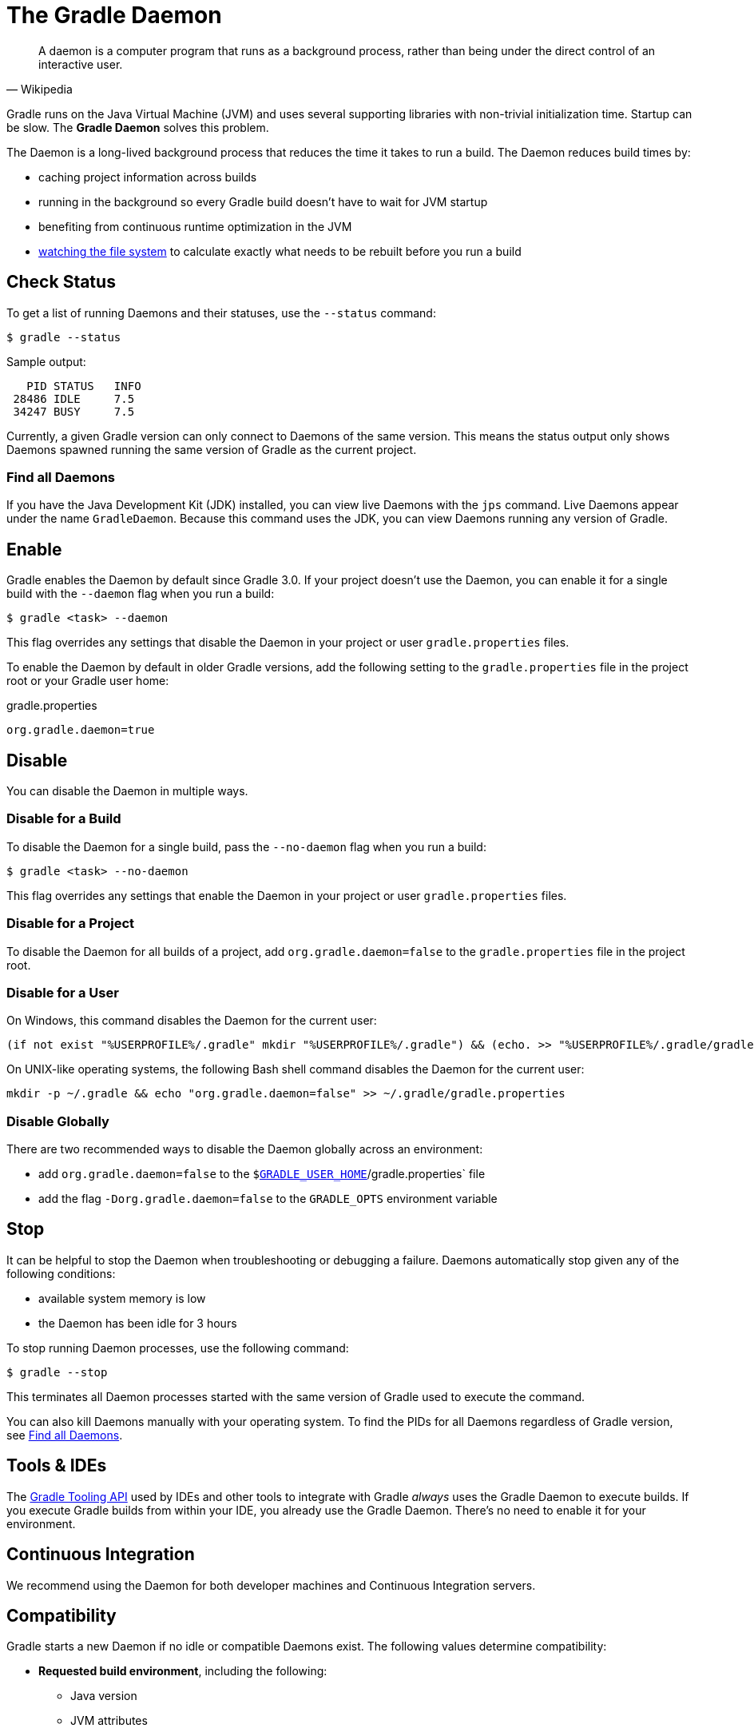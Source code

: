 // Copyright 2017 the original author or authors.
//
// Licensed under the Apache License, Version 2.0 (the "License");
// you may not use this file except in compliance with the License.
// You may obtain a copy of the License at
//
//      http://www.apache.org/licenses/LICENSE-2.0
//
// Unless required by applicable law or agreed to in writing, software
// distributed under the License is distributed on an "AS IS" BASIS,
// WITHOUT WARRANTIES OR CONDITIONS OF ANY KIND, either express or implied.
// See the License for the specific language governing permissions and
// limitations under the License.

[[gradle_daemon]]
= The Gradle Daemon

[quote, Wikipedia]
A daemon is a computer program that runs as a background process, rather than being under the direct control of an interactive user.

Gradle runs on the Java Virtual Machine (JVM) and uses several supporting libraries with non-trivial initialization time.
Startup can be slow. The **Gradle Daemon** solves this problem.

The Daemon is a long-lived background process that reduces the time it takes to run a build.
The Daemon reduces build times by:

* caching project information across builds
* running in the background so every Gradle build doesn't have to wait for JVM startup
* benefiting from continuous runtime optimization in the JVM
* <<file_system_watching.adoc#sec:daemon_watch_fs,watching the file system>> to calculate exactly what needs to be rebuilt before you run a build

[[sec:status]]
== Check Status

To get a list of running Daemons and their statuses, use the `--status` command:

====
[listing.terminal]
----
$ gradle --status
----
====

Sample output:
[source]
----
   PID STATUS   INFO
 28486 IDLE     7.5
 34247 BUSY     7.5
----

Currently, a given Gradle version can only connect to Daemons of the same version.
This means the status output only shows Daemons spawned running the same version of Gradle as the current project.

[[find_all_daemons]]
=== Find all Daemons

If you have the Java Development Kit (JDK) installed, you can view live Daemons with the `jps` command.
Live Daemons appear under the name `GradleDaemon`. Because this command uses the JDK, you can view Daemons
running any version of Gradle.

== Enable

Gradle enables the Daemon by default since Gradle 3.0. If your project doesn't use the
Daemon, you can enable it for a single build with the `--daemon` flag when you run a build:

====
[listing.terminal]
----
$ gradle <task> --daemon
----
====

This flag overrides any settings that disable the Daemon in your project or user `gradle.properties` files.

To enable the Daemon by default in older Gradle versions, add the following setting to the
`gradle.properties` file in the project root or your Gradle user home:

====
.gradle.properties
[source,properties]
----
org.gradle.daemon=true
----
====

[[sec:disabling_the_daemon]]
== Disable

You can disable the Daemon in multiple ways.

=== Disable for a Build

To disable the Daemon for a single build, pass the `--no-daemon` flag when you run a build:

====
[listing.terminal]
----
$ gradle <task> --no-daemon
----
====

This flag overrides any settings that enable the Daemon in your project or user `gradle.properties` files.

=== Disable for a Project

To disable the Daemon for all builds of a project, add `org.gradle.daemon=false` to
the `gradle.properties` file in the project root.

=== Disable for a User

On Windows, this command disables the Daemon for the current user:

[source]
----
(if not exist "%USERPROFILE%/.gradle" mkdir "%USERPROFILE%/.gradle") && (echo. >> "%USERPROFILE%/.gradle/gradle.properties" && echo org.gradle.daemon=false >> "%USERPROFILE%/.gradle/gradle.properties")
----

On UNIX-like operating systems, the following Bash shell command disables the Daemon for the current user:

[source,bash]
----
mkdir -p ~/.gradle && echo "org.gradle.daemon=false" >> ~/.gradle/gradle.properties
----

=== Disable Globally

There are two recommended ways to disable the Daemon globally across an environment:

* add `org.gradle.daemon=false` to the `$<<directory_layout.adoc#dir:gradle_user_home,GRADLE_USER_HOME>>`/gradle.properties` file
* add the flag `-Dorg.gradle.daemon=false` to the `GRADLE_OPTS` environment variable

[[sec:stopping_an_existing_daemon]]
== Stop

It can be helpful to stop the Daemon when troubleshooting or debugging a failure.
Daemons automatically stop given any of the following conditions:

* available system memory is low
* the Daemon has been idle for 3 hours

To stop running Daemon processes, use the following command:

====
[listing.terminal]
----
$ gradle --stop
----
====

This terminates all Daemon processes started with the same version of Gradle used to execute the command.

You can also kill Daemons manually with your operating system. To find the PIDs for all Daemons regardless of Gradle version,
see <<gradle_daemon.adoc#find_all_daemons,Find all Daemons>>.

[[sec:tools_and_ides]]
== Tools & IDEs

The <<third_party_integration.adoc#embedding,Gradle Tooling API>> used by IDEs and other tools
to integrate with Gradle _always_ uses the Gradle Daemon to execute builds.
If you execute Gradle builds from within your IDE, you already use the Gradle Daemon.
There's no need to enable it for your environment.

== Continuous Integration

We recommend using the Daemon for both developer machines and Continuous Integration servers.

[[compatibility]]
== Compatibility

Gradle starts a new Daemon if no idle or compatible Daemons exist.
The following values determine compatibility:

* *Requested build environment*, including the following:
** Java version
** JVM attributes
** JVM properties
* Gradle version

Compatibility is based on exact matches of these values. For example:

* If a Daemon is available with a Java 8 runtime, but the requested build environment calls for Java 10,
  then the Daemon is not compatible.

* If a Daemon is available running Gradle 7.0, but the current build uses Gradle 7.4, then the
  Daemon is not compatible.

Certain properties of a Java runtime are _immutable_: they cannot be changed once the JVM has started.
The following JVM system properties are immutable:

* `file.encoding`
* `user.language`
* `user.country`
* `user.variant`
* `java.io.tmpdir`
* `javax.net.ssl.keyStore`
* `javax.net.ssl.keyStorePassword`
* `javax.net.ssl.keyStoreType`
* `javax.net.ssl.trustStore`
* `javax.net.ssl.trustStorePassword`
* `javax.net.ssl.trustStoreType`
* `com.sun.management.jmxremote`

The following JVM attributes controlled by startup arguments are also immutable:

* The maximum heap size (the `-Xmx` JVM argument)
* The minimum heap size (the `-Xms` JVM argument)
* The boot classpath (the `-Xbootclasspath` argument)
* The “assertion” status (the `-ea` argument)

If the requested build environment requirements for any of these properties and attributes
differ from the Daemon’s JVM requirements, the Daemon is not compatible.

[NOTE]
====

For more information about build environments, see <<build_environment.adoc#build_environment,the build environment documentation>>.

====

[[sec:why_the_daemon]]
== Performance Impact

The Daemon can reduce build times by 15-75% when you build the same project repeatedly.

TIP: To get a sense of the Daemon's impact on your builds, you can profile your build with `--profile`.

In between builds, the Daemon waits idly for the next build.
As a result, your machine only loads Gradle into memory once for multiple builds, instead of once per build.
This is a significant performance optimization. But that's not where it stops.

=== Runtime Code Optimizations

The JVM gains significant performance from **runtime code optimization**: optimizations applied to code while it runs.
JVM implementations like OpenJDK's Hotspot progressively optimize code during execution.
Subsequent builds can be faster purely due to this optimization process.
Experiments with HotSpot show that it takes somewhere between 5 and 10 builds for optimization to stabilize.
Thanks to the Daemon, perceived build times can drop dramatically between the first build and tenth builds of a project.

=== Memory Caching

The Daemon enables in-memory caching across builds. This includes classes for plugins and build scripts.
Similarly, the Daemon maintains in-memory caches of build data such as the hashes of task inputs and outputs for incremental builds.

== Performance Monitoring

Gradle actively monitors heap usage to detect memory leaks in the Daemon.
When a memory leak exhausts available heap space, the Daemon:

. Finishes the currently running build.
. Restarts before running the next build.

Gradle enables this monitoring by default.
To disable this monitoring, set the `org.gradle.daemon.performance.enable-monitoring` Daemon option to
`false`. You can do this on the command line with the following command:

====
[listing.terminal]
----
$ gradle <task> -Dorg.gradle.daemon.performance.enable-monitoring=false
----
====

Or configure the property in the `gradle.properties` file in the project root or your Gradle project home:

====
.gradle.properties
[source,properties]
----
org.gradle.daemon.performance.enable-monitoring=false
----
====

[[daemon_faq]]
== FAQ

[[sec:why_is_there_more_than_one_daemon_process_on_my_machine]]
=== Why is there more than one Daemon process on my machine?

Gradle starts a new Daemon process for your build if no idle Daemon exists with a compatible configuration.
For more information about compability, see <<gradle_daemon.adoc#compatibility,Compatibility>>.

[[sec:how_much_memory_does_the_daemon_use_and_can_i_give_it_more]]
=== How much memory does the Daemon use and can I give it more?

If the requested build environment does not specify a maximum heap size, the Daemon uses up to 512MB of heap.
Daemons use the JVM's default minimum heap size. 512MB is more than enough for most builds.
Larger builds with hundreds of subprojects, lots of configuration, and source code may benefit from a larger heap size.

To increase the amount of memory the Daemon can use, specify the appropriate flags as part of the requested build environment.
Please see <<build_environment.adoc#build_environment,the build environment documentation>> for details.

[[sec:what_can_go_wrong_with_daemon]]
=== What can go wrong with the Daemon?

User build scripts and third party plugins can destabilize the Daemon through memory leaks, poor resource management,
and global state corruption. Failing to close files after reading and writing is a common cause.
The Microsoft Windows operating system frequently stops Daemon processes destabilized in this way.

Specify the `--no-daemon` switch for a build to prevent use of the Daemon.
This can help determine if the Daemon is causing a problem with your build.
